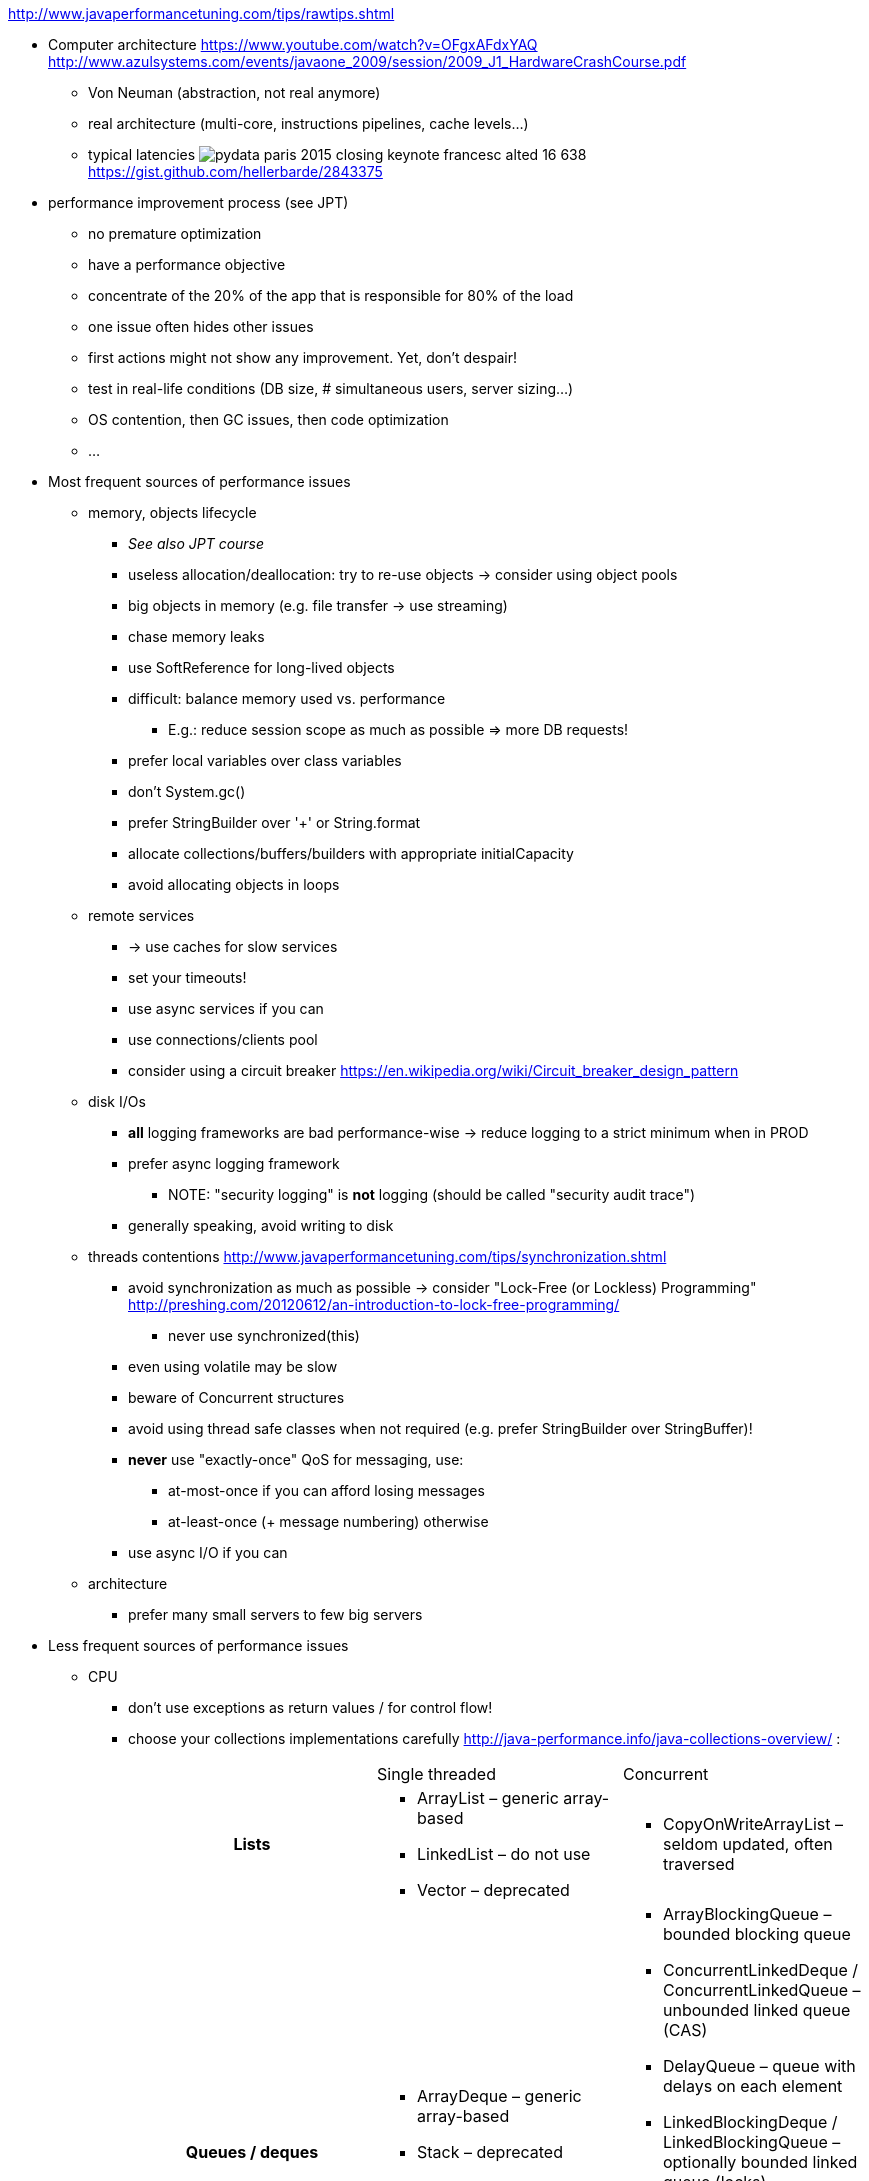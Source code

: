 :data-uri:
ifdef::env-build[:icons: font]


http://www.javaperformancetuning.com/tips/rawtips.shtml

* Computer architecture
 https://www.youtube.com/watch?v=OFgxAFdxYAQ
  http://www.azulsystems.com/events/javaone_2009/session/2009_J1_HardwareCrashCourse.pdf
** Von Neuman (abstraction, not real anymore)
** real architecture (multi-core, instructions pipelines, cache levels...)
** typical latencies
image:typical_latencies/pydata-paris-2015-closing-keynote-francesc-alted-16-638.jpg[]
 https://gist.github.com/hellerbarde/2843375

* performance improvement process (see JPT)
** no premature optimization
** have a performance objective
** concentrate of the 20% of the app that is responsible for 80% of the load
** one issue often hides other issues
** first actions might not show any improvement. Yet, don't despair!
** test in real-life conditions (DB size, # simultaneous users, server sizing...)
** OS contention, then GC issues, then code optimization
** ...

* Most frequent sources of performance issues

** memory, objects lifecycle
*** _See also JPT course_
*** useless allocation/deallocation: try to re-use objects -> consider using object pools
*** big objects in memory (e.g. file transfer -> use streaming)
*** chase memory leaks
*** use SoftReference for long-lived objects
*** difficult: balance memory used vs. performance
**** E.g.: reduce session scope as much as possible => more DB requests!
*** prefer local variables over class variables
*** don't +System.gc()+
*** prefer StringBuilder over '+' or String.format
*** allocate collections/buffers/builders with appropriate initialCapacity
*** avoid allocating objects in loops

** remote services
*** -> use caches for slow services
*** set your timeouts!
*** use async services if you can
*** use connections/clients pool
*** consider using a circuit breaker
 https://en.wikipedia.org/wiki/Circuit_breaker_design_pattern

** disk I/Os
*** *all* logging frameworks are bad performance-wise -> reduce logging to a strict minimum when in PROD
*** prefer async logging framework
**** NOTE: "security logging" is *not* logging (should be called "security audit trace")
*** generally speaking, avoid writing to disk

** threads contentions
 http://www.javaperformancetuning.com/tips/synchronization.shtml
*** avoid synchronization as much as possible -> consider "Lock-Free (or Lockless) Programming"
 http://preshing.com/20120612/an-introduction-to-lock-free-programming/
**** never use +synchronized(this)+
*** even using +volatile+ may be slow
*** beware of Concurrent structures
*** avoid using thread safe classes when not required (e.g. prefer StringBuilder over StringBuffer)!
*** *never* use "exactly-once" QoS for messaging, use:
**** at-most-once if you can afford losing messages
**** at-least-once (+ message numbering) otherwise
*** use async I/O if you can

** architecture
*** prefer many small servers to few big servers

* Less frequent sources of performance issues

** CPU
*** don't use exceptions as return values / for control flow!
*** choose your collections implementations carefully
 http://java-performance.info/java-collections-overview/ :
+
[cols="h,a,a"]
|=====
| {nbsp} | Single threaded | Concurrent
| Lists	|
* +ArrayList+ – generic array-based
* +LinkedList+ – do not use
* +Vector+ – deprecated
|
* +CopyOnWriteArrayList+ – seldom updated, often traversed
| Queues / deques |
* +ArrayDeque+ – generic array-based
* +Stack+ – deprecated
* +PriorityQueue+ – sorted retrieval operations
|
* +ArrayBlockingQueue+ – bounded blocking queue
* +ConcurrentLinkedDeque+ / ConcurrentLinkedQueue – unbounded linked queue (CAS)
* +DelayQueue+ – queue with delays on each element
* +LinkedBlockingDeque+ / LinkedBlockingQueue – optionally bounded linked queue (locks)
* +LinkedTransferQueue+ – may transfer elements w/o storing
* +PriorityBlockingQueue+ – concurrent PriorityQueue
* +SynchronousQueue+ – Exchanger with Queue interface
| Maps |
* +HashMap+ – generic map
* +EnumMap+ – enum keys
* +Hashtable+ – deprecated
* +IdentityHashMap+ – keys compared with ==
* +LinkedHashMap+ – keeps insertion order
* +TreeMap+ – sorted keys
* +WeakHashMap+ – useful for caches
|
* +ConcurrentHashMap+ – generic concurrent map
* +ConcurrentSkipListMap+ – sorted concurrent map
| Set |
* +HashSet+ – generic set
* +EnumSet+ – set of enums
* +BitSet+ – set of bits/dense integers
* +LinkedHashSet+ – keeps insertion order
* +TreeSet+ – sorted set
|
* +ConcurrentSkipListSet+ – sorted concurrent set
* +CopyOnWriteArraySet+ – seldom updated, often traversed
|=====
*** choose your algorithms carefully (e.g. sort...)
*** use market proof algorithms implementations
*** know how your CPU work (e.g. cache levels)
*** favor inlining by the JIT (...)
*** replace Lists and Strings by arrays
*** cryptography is slow
*** XML parsing is slow
*** serializing/deserializing is slow
*** creating a regexp is slow
*** prefer StringBuilder over String.format
*** avoid polling
*** getters/setters may hurt (if not inlined)

* Out-of-scope
** java fat clients performance (AWT, Swing, JavaFX...)
